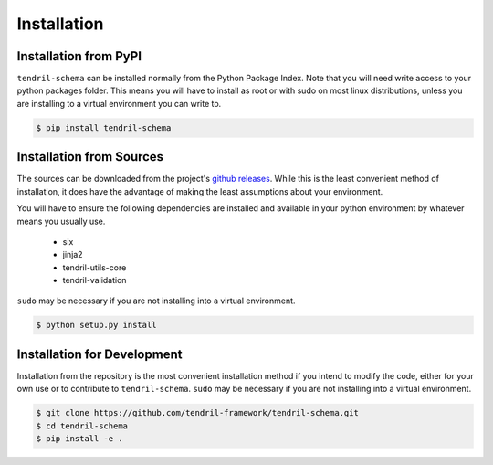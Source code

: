 
Installation
============

Installation from PyPI
----------------------

``tendril-schema`` can be installed normally from the Python Package Index.
Note that you will need write access to your python packages folder. This
means you will have to install as root or with sudo on most linux distributions,
unless you are installing to a virtual environment you can write to.

.. code-block:: console

    $ pip install tendril-schema


Installation from Sources
-------------------------

The sources can be downloaded from the project's
`github releases <https://github.com/tendril-framework/tendril-schema/releases>`_.
While this is the least convenient method of installation, it does have the
advantage of making the least assumptions about your environment.

You will have to ensure the following dependencies are installed and available
in your python environment by whatever means you usually use.

    - six
    - jinja2
    - tendril-utils-core
    - tendril-validation

``sudo`` may be necessary if you are not installing into a virtual environment.


.. code-block:: console

    $ python setup.py install


Installation for Development
----------------------------

Installation from the repository is the most convenient installation method
if you intend to modify the code, either for your own use or to contribute to
``tendril-schema``. ``sudo`` may be necessary if you are not installing
into a virtual environment.

.. code-block:: console

    $ git clone https://github.com/tendril-framework/tendril-schema.git
    $ cd tendril-schema
    $ pip install -e .

